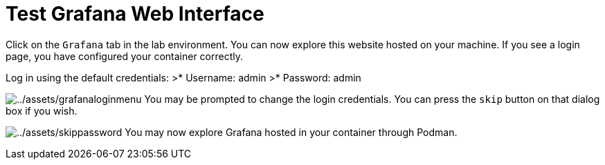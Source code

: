 = Test Grafana Web Interface

Click on the `+Grafana+` tab in the lab environment. You can now explore this website hosted on your machine. If you see a login page, you have configured your container correctly.

Log in using the default credentials: 
>* Username: admin
>* Password: admin

image:../assets/grafanaloginmenu.png[../assets/grafanaloginmenu]
You may be prompted to change the login credentials. You can press the `+skip+` button on that dialog box if you wish.

image:../assets/skippassword.png[../assets/skippassword]
You may now explore Grafana hosted in your container through Podman.
